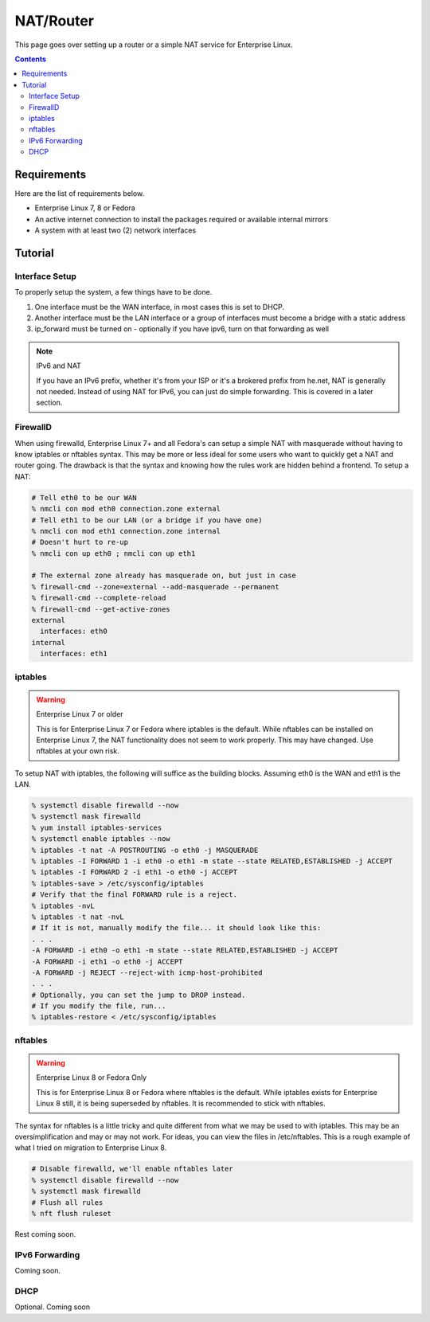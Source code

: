 NAT/Router
^^^^^^^^^^

.. meta::
       :description: How to setup and configure a router and/or a simple NAT service in Enterprise Linux

This page goes over setting up a router or a simple NAT service for Enterprise Linux.

.. contents::

Requirements
------------

Here are the list of requirements below.

* Enterprise Linux 7, 8 or Fedora
* An active internet connection to install the packages required or available internal mirrors
* A system with at least two (2) network interfaces

Tutorial
--------

Interface Setup
+++++++++++++++

To properly setup the system, a few things have to be done. 

#. One interface must be the WAN interface, in most cases this is set to DHCP.
#. Another interface must be the LAN interface or a group of interfaces must become a bridge with a static address
#. ip_forward must be turned on - optionally if you have ipv6, turn on that forwarding as well

.. note:: IPv6 and NAT

   If you have an IPv6 prefix, whether it's from your ISP or it's a brokered prefix from he.net, NAT is generally not needed. Instead of using NAT for IPv6, you can just do simple forwarding. This is covered in a later section.

FirewallD
+++++++++

When using firewalld, Enterprise Linux 7+ and all Fedora's can setup a simple NAT with masquerade without having to know iptables or nftables syntax. This may be more or less ideal for some users who want to quickly get a NAT and router going. The drawback is that the syntax and knowing how the rules work are hidden behind a frontend. To setup a NAT:

.. code-block:: shell

   # Tell eth0 to be our WAN
   % nmcli con mod eth0 connection.zone external
   # Tell eth1 to be our LAN (or a bridge if you have one)
   % nmcli con mod eth1 connection.zone internal
   # Doesn't hurt to re-up
   % nmcli con up eth0 ; nmcli con up eth1

   # The external zone already has masquerade on, but just in case
   % firewall-cmd --zone=external --add-masquerade --permanent
   % firewall-cmd --complete-reload
   % firewall-cmd --get-active-zones
   external
     interfaces: eth0
   internal
     interfaces: eth1

iptables
++++++++

.. warning:: Enterprise Linux 7 or older

   This is for Enterprise Linux 7 or Fedora where iptables is the default. While nftables can be installed on Enterprise Linux 7, the NAT functionality does not seem to work properly. This may have changed. Use nftables at your own risk.

To setup NAT with iptables, the following will suffice as the building blocks. Assuming eth0 is the WAN and eth1 is the LAN.

.. code-block:: shell

   % systemctl disable firewalld --now
   % systemctl mask firewalld
   % yum install iptables-services
   % systemctl enable iptables --now
   % iptables -t nat -A POSTROUTING -o eth0 -j MASQUERADE
   % iptables -I FORWARD 1 -i eth0 -o eth1 -m state --state RELATED,ESTABLISHED -j ACCEPT
   % iptables -I FORWARD 2 -i eth1 -o eth0 -j ACCEPT
   % iptables-save > /etc/sysconfig/iptables
   # Verify that the final FORWARD rule is a reject.
   % iptables -nvL
   % iptables -t nat -nvL
   # If it is not, manually modify the file... it should look like this:
   . . .
   -A FORWARD -i eth0 -o eth1 -m state --state RELATED,ESTABLISHED -j ACCEPT
   -A FORWARD -i eth1 -o eth0 -j ACCEPT
   -A FORWARD -j REJECT --reject-with icmp-host-prohibited
   . . .
   # Optionally, you can set the jump to DROP instead.
   # If you modify the file, run...
   % iptables-restore < /etc/sysconfig/iptables

nftables
++++++++

.. warning:: Enterprise Linux 8 or Fedora Only

   This is for Enterprise Linux 8 or Fedora where nftables is the default. While iptables exists for Enterprise Linux 8 still, it is being superseded by nftables. It is recommended to stick with nftables.

The syntax for nftables is a little tricky and quite different from what we may be used to with iptables. This may be an oversimplification and may or may not work. For ideas, you can view the files in /etc/nftables. This is a rough example of what I tried on migration to Enterprise Linux 8.

.. code-block:: shell

   # Disable firewalld, we'll enable nftables later
   % systemctl disable firewalld --now
   % systemctl mask firewalld
   # Flush all rules
   % nft flush ruleset

Rest coming soon.

IPv6 Forwarding
+++++++++++++++

Coming soon.

DHCP
++++

Optional. Coming soon
